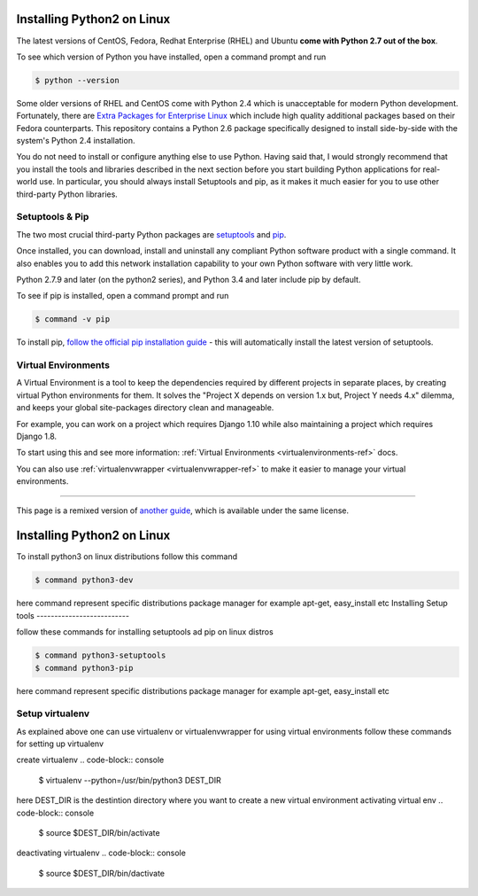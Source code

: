 .. _install-linux:

Installing Python2 on Linux
==========================

The latest versions of CentOS, Fedora, Redhat Enterprise (RHEL) and Ubuntu 
**come with Python 2.7 out of the box**.

To see which version of Python you have installed, open a command prompt and run

.. code-block:: console

    $ python --version

Some older versions of RHEL and CentOS come with Python 2.4 which is
unacceptable for modern Python development. Fortunately, there are
`Extra Packages for Enterprise Linux`_ which include high
quality additional packages based on their Fedora counterparts. This
repository contains a Python 2.6 package specifically designed to install
side-by-side with the system's Python 2.4 installation.

.. _Extra Packages for Enterprise Linux: http://fedoraproject.org/wiki/EPEL

You do not need to install or configure anything else to use Python. Having
said that, I would strongly recommend that you install the tools and libraries
described in the next section before you start building Python applications
for real-world use. In particular, you should always install Setuptools and pip, as
it makes it much easier for you to use other third-party Python libraries.

Setuptools & Pip
----------------

The two most crucial third-party Python packages are `setuptools <https://pypi.python.org/pypi/setuptools>`_ and `pip <https://pip.pypa.io/en/stable/>`_.

Once installed, you can download, install and uninstall any compliant Python software 
product with a single command. It also enables you to add this network installation 
capability to your own Python software with very little work.

Python 2.7.9 and later (on the python2 series), and Python 3.4 and later include 
pip by default.

To see if pip is installed, open a command prompt and run

.. code-block:: console

    $ command -v pip

To install pip, `follow the official pip installation guide <https://pip.pypa.io/en/latest/installing/>`_ - this will automatically install the latest version of setuptools.

Virtual Environments
--------------------

A Virtual Environment is a tool to keep the dependencies required by different projects 
in separate places, by creating virtual Python environments for them. It solves the 
"Project X depends on version 1.x but, Project Y needs 4.x" dilemma, and keeps 
your global site-packages directory clean and manageable.

For example, you can work on a project which requires Django 1.10 while also
maintaining a project which requires Django 1.8.

To start using this and see more information: :ref:`Virtual Environments <virtualenvironments-ref>` docs. 

You can also use :ref:`virtualenvwrapper <virtualenvwrapper-ref>` to make it easier to
manage your virtual environments.

--------------------------------

This page is a remixed version of `another guide <http://www.stuartellis.eu/articles/python-development-windows/>`_,
which is available under the same license.

Installing Python2 on Linux
==========================

To install python3 on linux distributions follow this command

.. code-block:: console

    $ command python3-dev

here command represent specific distributions package manager for example apt-get, easy_install etc
Installing Setup tools
--------------------------

follow these commands for installing setuptools ad pip on linux distros

.. code-block:: console

    $ command python3-setuptools
    $ command python3-pip
    
here command represent specific distributions package manager for example apt-get, easy_install etc

Setup virtualenv
---------------------------
As explained above one can use virtualenv or virtualenvwrapper for using virtual environments
follow these commands for setting up virtualenv

.. code-block:: console
    $ pip3 install virtaulenv
create virtualenv
.. code-block:: console
    $ virtualenv --python=/usr/bin/python3 DEST_DIR
here DEST_DIR is the destintion directory where you want to create a new virtual environment
activating virtual env
.. code-block:: console
    $ source $DEST_DIR/bin/activate
deactivating virtualenv
.. code-block:: console
    $ source $DEST_DIR/bin/dactivate
 

